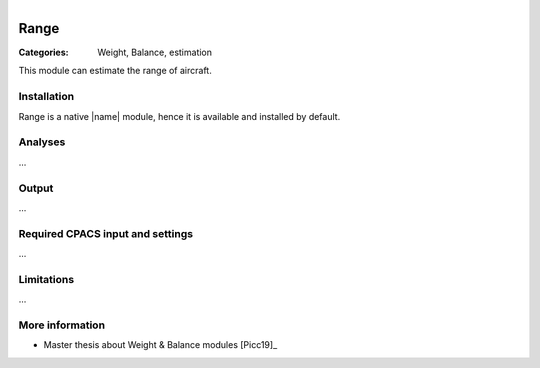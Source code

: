 .. figure:: ../../CEASIOMpy_square_mission.png
    :width: 180 px
    :align: right
    :alt: CEASIOMpy mission


Range
=====


:Categories: Weight, Balance, estimation

This module can estimate the range of aircraft.


Installation
------------

Range is a native |name| module, hence it is available and installed by default.

Analyses
--------

...

Output
------

...

Required CPACS input and settings
---------------------------------

...

Limitations
-----------

...

More information
----------------

* Master thesis about Weight & Balance modules [Picc19]_
